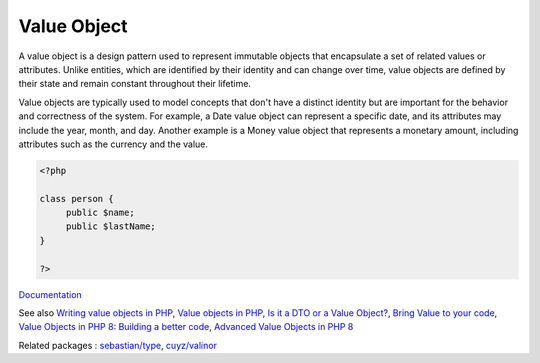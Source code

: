 .. _value-object:
.. meta::
	:description:
		Value Object: A value object is a design pattern used to represent immutable objects that encapsulate a set of related values or attributes.
	:twitter:card: summary_large_image
	:twitter:site: @exakat
	:twitter:title: Value Object
	:twitter:description: Value Object: A value object is a design pattern used to represent immutable objects that encapsulate a set of related values or attributes
	:twitter:creator: @exakat
	:twitter:image:src: https://php-dictionary.readthedocs.io/en/latest/_static/logo.png
	:og:image: https://php-dictionary.readthedocs.io/en/latest/_static/logo.png
	:og:title: Value Object
	:og:type: article
	:og:description: A value object is a design pattern used to represent immutable objects that encapsulate a set of related values or attributes
	:og:url: https://php-dictionary.readthedocs.io/en/latest/dictionary/value-object.ini.html
	:og:locale: en
.. raw:: html

	<script type="application/ld+json">{"@context":"https:\/\/schema.org","@graph":[{"@type":"WebPage","@id":"https:\/\/php-dictionary.readthedocs.io\/en\/latest\/tips\/debug_zval_dump.html","url":"https:\/\/php-dictionary.readthedocs.io\/en\/latest\/tips\/debug_zval_dump.html","name":"Value Object","isPartOf":{"@id":"https:\/\/www.exakat.io\/"},"datePublished":"Mon, 25 Aug 2025 04:32:25 +0000","dateModified":"Mon, 25 Aug 2025 04:32:25 +0000","description":"A value object is a design pattern used to represent immutable objects that encapsulate a set of related values or attributes","inLanguage":"en-US","potentialAction":[{"@type":"ReadAction","target":["https:\/\/php-dictionary.readthedocs.io\/en\/latest\/dictionary\/Value Object.html"]}]},{"@type":"WebSite","@id":"https:\/\/www.exakat.io\/","url":"https:\/\/www.exakat.io\/","name":"Exakat","description":"Smart PHP static analysis","inLanguage":"en-US"}]}</script>


Value Object
------------

A value object is a design pattern used to represent immutable objects that encapsulate a set of related values or attributes. Unlike entities, which are identified by their identity and can change over time, value objects are defined by their state and remain constant throughout their lifetime.

Value objects are typically used to model concepts that don't have a distinct identity but are important for the behavior and correctness of the system. For example, a Date value object can represent a specific date, and its attributes may include the year, month, and day. Another example is a Money value object that represents a monetary amount, including attributes such as the currency and the value.

.. code-block:: php
   
   
   <?php
   
   class person {
   	public $name;
   	public $lastName;
   }
   
   ?>
   


`Documentation <https://en.wikipedia.org/wiki/Value_object>`__

See also `Writing value objects in PHP <https://dev.to/ianrodrigues/writing-value-objects-in-php-4acg>`_, `Value objects in PHP <https://lessthan12ms.com/value-objects-in-php.html>`_, `Is it a DTO or a Value Object? <https://matthiasnoback.nl/2022/09/is-it-a-dto-or-a-value-object/>`_, `Bring Value to your code <https://notes.belgeek.dev/2023/11/05/bring-value-to-your-code/>`_, `Value Objects in PHP 8: Building a better code <https://dev.to/cnastasi/value-objects-in-php-8-building-a-better-code-38k8>`_, `Advanced Value Objects in PHP 8 <https://dev.to/cnastasi/advanced-value-objects-in-php-8-1lp0>`_

Related packages : `sebastian/type <https://packagist.org/packages/sebastian/type>`_, `cuyz/valinor <https://packagist.org/packages/cuyz/valinor>`_
